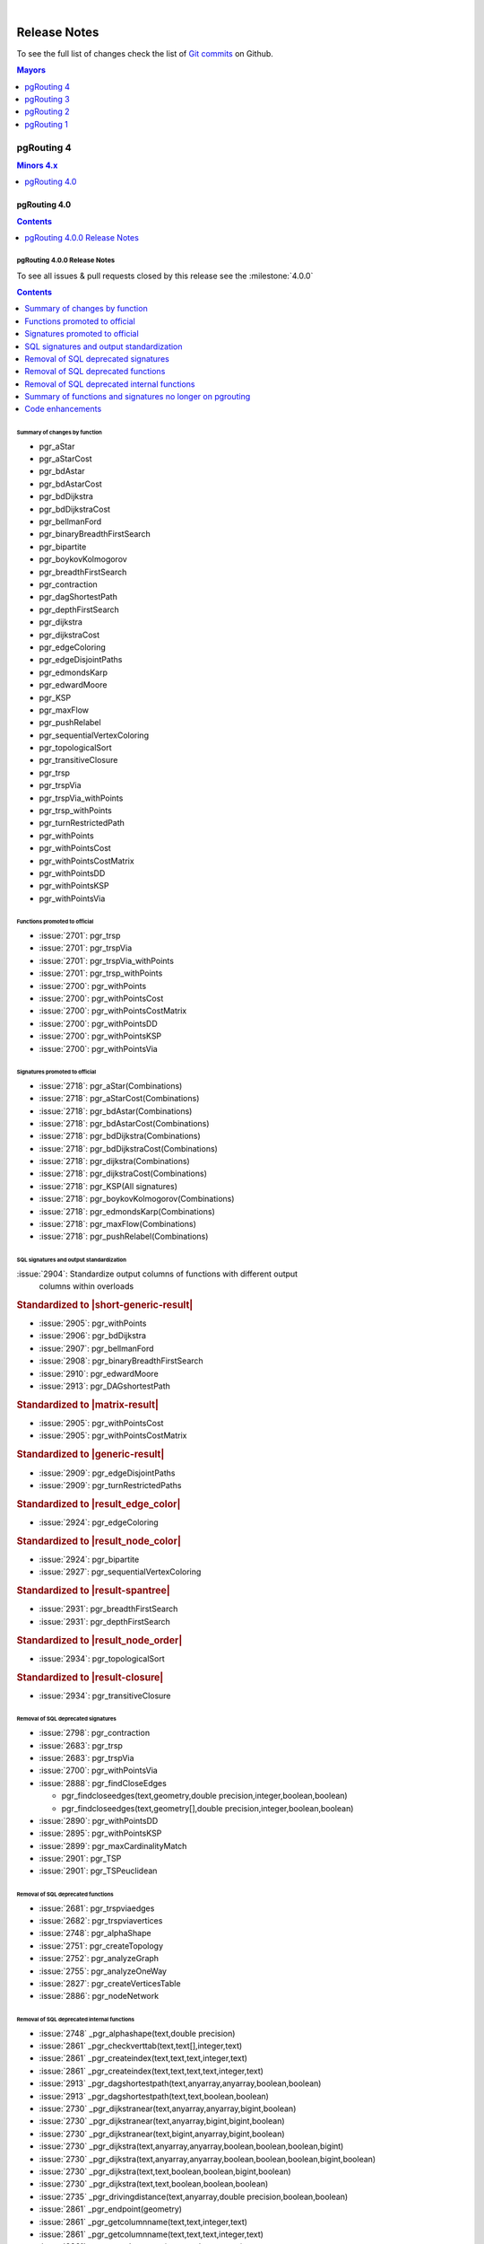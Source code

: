 ..
   ****************************************************************************
    pgRouting Manual
    Copyright(c) pgRouting Contributors

    This documentation is licensed under a Creative Commons Attribution-Share
    Alike 3.0 License: https://creativecommons.org/licenses/by-sa/3.0/
   ****************************************************************************

|


Release Notes
===============================================================================

To see the full list of changes check the list of `Git commits
<https://github.com/pgRouting/pgrouting/commits>`_ on Github.

.. contents:: Mayors
   :local:
   :depth: 1

pgRouting 4
*******************************************************************************

.. contents:: Minors 4.x
   :local:
   :depth: 1

pgRouting 4.0
+++++++++++++++++++++++++++++++++++++++++++++++++++++++++++++++++++++++++++++++

.. contents:: Contents
   :local:
   :depth: 1

.. current

pgRouting 4.0.0 Release Notes
-------------------------------------------------------------------------------

To see all issues & pull requests closed by this release see the
:milestone:`4.0.0`

.. contents:: Contents
   :local:
   :depth: 1

Summary of changes by function
...............................................................................

* pgr_aStar

  .. include:: pgr_aStar.rst
     :start-after: Version 4.0.0
     :end-before: .. rubric

* pgr_aStarCost

  .. include:: pgr_aStarCost.rst
     :start-after: Version 4.0.0
     :end-before: .. rubric

* pgr_bdAstar

  .. include:: pgr_bdAstar.rst
     :start-after: Version 4.0.0
     :end-before: .. rubric

* pgr_bdAstarCost

  .. include:: pgr_bdAstarCost.rst
     :start-after: Version 4.0.0
     :end-before: .. rubric

* pgr_bdDijkstra

  .. include:: pgr_bdDijkstra.rst
     :start-after: Version 4.0.0
     :end-before: .. rubric

* pgr_bdDijkstraCost

  .. include:: pgr_bdDijkstraCost.rst
     :start-after: Version 4.0.0
     :end-before: .. rubric

* pgr_bellmanFord

  .. include:: pgr_bellmanFord.rst
     :start-after: Version 4.0.0
     :end-before: .. rubric

* pgr_binaryBreadthFirstSearch

  .. include:: pgr_binaryBreadthFirstSearch.rst
     :start-after: Version 4.0.0
     :end-before: .. rubric

* pgr_bipartite

  .. include:: pgr_bipartite.rst
     :start-after: Version 4.0.0
     :end-before: .. rubric

* pgr_boykovKolmogorov

  .. include:: pgr_boykovKolmogorov.rst
     :start-after: Version 4.0.0
     :end-before: .. rubric

* pgr_breadthFirstSearch

  .. include:: pgr_breadthFirstSearch.rst
     :start-after: Version 4.0.0
     :end-before: .. rubric

* pgr_contraction

  .. include:: pgr_contraction.rst
     :start-after: Version 4.0.0
     :end-before: .. rubric

* pgr_dagShortestPath

  .. include:: pgr_dagShortestPath.rst
     :start-after: Version 4.0.0
     :end-before: .. rubric

* pgr_depthFirstSearch

  .. include:: pgr_depthFirstSearch.rst
     :start-after: Version 4.0.0
     :end-before: .. rubric

* pgr_dijkstra

  .. include:: pgr_dijkstra.rst
     :start-after: Version 4.0.0
     :end-before: .. rubric

* pgr_dijkstraCost

  .. include:: pgr_dijkstraCost.rst
     :start-after: Version 4.0.0
     :end-before: .. rubric

* pgr_edgeColoring

  .. include:: pgr_edgeColoring.rst
     :start-after: Version 4.0.0
     :end-before: .. rubric

* pgr_edgeDisjointPaths

  .. include:: pgr_edgeDisjointPaths.rst
     :start-after: Version 4.0.0
     :end-before: .. rubric

* pgr_edmondsKarp

  .. include:: pgr_edmondsKarp.rst
     :start-after: Version 4.0.0
     :end-before: .. rubric

* pgr_edwardMoore

  .. include:: pgr_edwardMoore.rst
     :start-after: Version 4.0.0
     :end-before: .. rubric

* pgr_KSP

  .. include:: pgr_KSP.rst
     :start-after: Version 4.0.0
     :end-before: .. rubric

* pgr_maxFlow

  .. include:: pgr_maxFlow.rst
     :start-after: Version 4.0.0
     :end-before: .. rubric

* pgr_pushRelabel

  .. include:: pgr_pushRelabel.rst
     :start-after: Version 4.0.0
     :end-before: .. rubric

* pgr_sequentialVertexColoring

  .. include:: pgr_sequentialVertexColoring.rst
     :start-after: Version 4.0.0
     :end-before: .. rubric

* pgr_topologicalSort

  .. include:: pgr_topologicalSort.rst
     :start-after: Version 4.0.0
     :end-before: .. rubric

* pgr_transitiveClosure

  .. include:: pgr_transitiveClosure.rst
     :start-after: Version 4.0.0
     :end-before: .. rubric

* pgr_trsp

  .. include:: pgr_trsp.rst
     :start-after: Version 4.0.0
     :end-before: .. rubric

* pgr_trspVia

  .. include:: pgr_trspVia.rst
     :start-after: Version 4.0.0
     :end-before: .. rubric

* pgr_trspVia_withPoints

  .. include:: pgr_trspVia_withPoints.rst
     :start-after: Version 4.0.0
     :end-before: .. rubric

* pgr_trsp_withPoints

  .. include:: pgr_trsp_withPoints.rst
     :start-after: Version 4.0.0
     :end-before: .. rubric

* pgr_turnRestrictedPath

  .. include:: pgr_turnRestrictedPath.rst
     :start-after: Version 4.0.0
     :end-before: .. rubric

* pgr_withPoints

  .. include:: pgr_withPoints.rst
     :start-after: Version 4.0.0
     :end-before: .. rubric

* pgr_withPointsCost

  .. include:: pgr_withPointsCost.rst
     :start-after: Version 4.0.0
     :end-before: .. rubric

* pgr_withPointsCostMatrix

  .. include:: pgr_withPointsCostMatrix.rst
     :start-after: Version 4.0.0
     :end-before: .. rubric

* pgr_withPointsDD

  .. include:: pgr_withPointsDD.rst
     :start-after: Version 4.0.0
     :end-before: .. rubric

* pgr_withPointsKSP

  .. include:: pgr_withPointsKSP.rst
     :start-after: Version 4.0.0
     :end-before: .. rubric

* pgr_withPointsVia

  .. include:: pgr_withPointsVia.rst
     :start-after: Version 4.0.0
     :end-before: .. rubric

Functions promoted to official
...............................................................................

* :issue:`2701`: pgr_trsp
* :issue:`2701`: pgr_trspVia
* :issue:`2701`: pgr_trspVia_withPoints
* :issue:`2701`: pgr_trsp_withPoints
* :issue:`2700`: pgr_withPoints
* :issue:`2700`: pgr_withPointsCost
* :issue:`2700`: pgr_withPointsCostMatrix
* :issue:`2700`: pgr_withPointsDD
* :issue:`2700`: pgr_withPointsKSP
* :issue:`2700`: pgr_withPointsVia

Signatures promoted to official
...............................................................................

* :issue:`2718`: pgr_aStar(Combinations)
* :issue:`2718`: pgr_aStarCost(Combinations)
* :issue:`2718`: pgr_bdAstar(Combinations)
* :issue:`2718`: pgr_bdAstarCost(Combinations)
* :issue:`2718`: pgr_bdDijkstra(Combinations)
* :issue:`2718`: pgr_bdDijkstraCost(Combinations)
* :issue:`2718`: pgr_dijkstra(Combinations)
* :issue:`2718`: pgr_dijkstraCost(Combinations)
* :issue:`2718`: pgr_KSP(All signatures)
* :issue:`2718`: pgr_boykovKolmogorov(Combinations)
* :issue:`2718`: pgr_edmondsKarp(Combinations)
* :issue:`2718`: pgr_maxFlow(Combinations)
* :issue:`2718`: pgr_pushRelabel(Combinations)

SQL signatures and output standardization
...............................................................................

:issue:`2904`: Standardize output columns of functions with different output
               columns within overloads

.. rubric:: Standardized to |short-generic-result|

* :issue:`2905`: pgr_withPoints
* :issue:`2906`: pgr_bdDijkstra
* :issue:`2907`: pgr_bellmanFord
* :issue:`2908`: pgr_binaryBreadthFirstSearch
* :issue:`2910`: pgr_edwardMoore
* :issue:`2913`: pgr_DAGshortestPath

.. rubric:: Standardized to |matrix-result|

* :issue:`2905`: pgr_withPointsCost
* :issue:`2905`: pgr_withPointsCostMatrix

.. rubric:: Standardized to |generic-result|

* :issue:`2909`: pgr_edgeDisjointPaths
* :issue:`2909`: pgr_turnRestrictedPaths

.. rubric:: Standardized to |result_edge_color|

* :issue:`2924`: pgr_edgeColoring

.. rubric:: Standardized to |result_node_color|

* :issue:`2924`: pgr_bipartite
* :issue:`2927`: pgr_sequentialVertexColoring

.. rubric:: Standardized to |result-spantree|

* :issue:`2931`: pgr_breadthFirstSearch
* :issue:`2931`: pgr_depthFirstSearch

.. rubric:: Standardized to |result_node_order|

* :issue:`2934`: pgr_topologicalSort

.. rubric:: Standardized to |result-closure|

* :issue:`2934`: pgr_transitiveClosure

Removal of SQL deprecated signatures
...............................................................................

* :issue:`2798`: pgr_contraction

  .. include:: pgr_contraction.rst
     :start-after: Breaking change
     :end-before: .. rubric

* :issue:`2683`: pgr_trsp

  .. include:: pgr_trsp.rst
     :start-after: Breaking change
     :end-before: .. rubric

* :issue:`2683`: pgr_trspVia

  .. include:: pgr_trspVia.rst
     :start-after: Breaking change
     :end-before: .. rubric

* :issue:`2700`: pgr_withPointsVia

  .. include:: pgr_withPointsVia.rst
     :start-after: Breaking change
     :end-before: .. rubric

* :issue:`2888`: pgr_findCloseEdges

  * pgr_findcloseedges(text,geometry,double precision,integer,boolean,boolean)
  * pgr_findcloseedges(text,geometry[],double precision,integer,boolean,boolean)

* :issue:`2890`: pgr_withPointsDD

  .. include:: pgr_withPointsDD.rst
     :start-after: Breaking change
     :end-before: .. rubric

* :issue:`2895`: pgr_withPointsKSP

  .. include:: pgr_withPointsKSP.rst
     :start-after: Breaking change
     :end-before: .. rubric

* :issue:`2899`: pgr_maxCardinalityMatch

  .. include:: pgr_maxCardinalityMatch.rst
     :start-after: Breaking change
     :end-before: .. rubric

* :issue:`2901`: pgr_TSP

  .. include:: pgr_TSP.rst
     :start-after: Breaking change
     :end-before: .. rubric

* :issue:`2901`: pgr_TSPeuclidean

  .. include:: pgr_TSPeuclidean.rst
     :start-after: Breaking change
     :end-before: .. rubric


Removal of SQL deprecated functions
...............................................................................

* :issue:`2681`: pgr_trspviaedges
* :issue:`2682`: pgr_trspviavertices
* :issue:`2748`: pgr_alphaShape
* :issue:`2751`: pgr_createTopology
* :issue:`2752`: pgr_analyzeGraph
* :issue:`2755`: pgr_analyzeOneWay
* :issue:`2827`: pgr_createVerticesTable
* :issue:`2886`: pgr_nodeNetwork

Removal of SQL deprecated internal functions
...............................................................................

* :issue:`2748` _pgr_alphashape(text,double precision)
* :issue:`2861` _pgr_checkverttab(text,text[],integer,text)
* :issue:`2861` _pgr_createindex(text,text,text,integer,text)
* :issue:`2861` _pgr_createindex(text,text,text,text,integer,text)
* :issue:`2913` _pgr_dagshortestpath(text,anyarray,anyarray,boolean,boolean)
* :issue:`2913` _pgr_dagshortestpath(text,text,boolean,boolean)
* :issue:`2730` _pgr_dijkstranear(text,anyarray,anyarray,bigint,boolean)
* :issue:`2730` _pgr_dijkstranear(text,anyarray,bigint,bigint,boolean)
* :issue:`2730` _pgr_dijkstranear(text,bigint,anyarray,bigint,boolean)
* :issue:`2730` _pgr_dijkstra(text,anyarray,anyarray,boolean,boolean,boolean,bigint)
* :issue:`2730` _pgr_dijkstra(text,anyarray,anyarray,boolean,boolean,boolean,bigint,boolean)
* :issue:`2730` _pgr_dijkstra(text,text,boolean,boolean,bigint,boolean)
* :issue:`2730` _pgr_dijkstra(text,text,boolean,boolean,boolean)
* :issue:`2735` _pgr_drivingdistance(text,anyarray,double precision,boolean,boolean)
* :issue:`2861` _pgr_endpoint(geometry)
* :issue:`2861` _pgr_getcolumnname(text,text,integer,text)
* :issue:`2861` _pgr_getcolumnname(text,text,text,integer,text)
* :issue:`2861` _pgr_getcolumntype(text,text,integer,text)
* :issue:`2861` _pgr_getcolumntype(text,text,text,integer,text)
* :issue:`2861` _pgr_gettablename(text,integer,text)
* :issue:`2861` _pgr_iscolumnindexed(text,text,integer,text)
* :issue:`2861` _pgr_iscolumnindexed(text,text,text,integer,text)
* :issue:`2861` _pgr_iscolumnintable(text,text)
* :issue:`2745` _pgr_kruskal(text,anyarray,text,bigint,double precision)
* :issue:`2897` _pgr_ksp(text,anyarray,anyarray,integer,boolean,boolean,boolean)
* :issue:`2897` _pgr_ksp(text,bigint,bigint,integer,boolean,boolean)
* :issue:`2897` _pgr_ksp(text,text,integer,boolean,boolean)
* :issue:`2899` _pgr_maxcardinalitymatch(text,boolean)
* :issue:`2861` _pgr_msg(integer,text,text)
* :issue:`2861` _pgr_onerror(boolean,integer,text,text,text,text)
* :issue:`2861` _pgr_pointtoid(geometry,double precision,text,integer)
* :issue:`2743` _pgr_prim(text,anyarray,text,bigint,double precision)
* :issue:`2861` _pgr_quote_ident(text)
* :issue:`2861` _pgr_startpoint(geometry)
* :issue:`2683` _pgr_trsp(text,integer,double precision,integer,double precision,boolean,boolean,text)
* :issue:`2683` _pgr_trsp(text,text,anyarray,anyarray,boolean)
* :issue:`2683` _pgr_trsp(text,text,anyarray,bigint,boolean)
* :issue:`2683` _pgr_trsp(text,text,bigint,anyarray,boolean)
* :issue:`2683` _pgr_trsp(text,text,bigint,bigint,boolean)
* :issue:`2682` _pgr_trspviavertices(text,integer[],boolean,boolean,text)
* :issue:`2919` _pgr_trspvia_withpoints(text,text,text,anyarray,boolean,boolean,boolean,character,boolean)
* :issue:`2919` _pgr_trsp_withpoints(text,text,text,anyarray,anyarray,boolean,character,boolean)
* :issue:`2919` _pgr_trsp_withpoints(text,text,text,text,boolean,character,boolean)
* :issue:`2901` _pgr_tspeuclidean(text,bigint,bigint,double precision,integer,integer,integer,double precision,double precision,double precision,boolean)
* :issue:`2901` _pgr_tsp(text,bigint,bigint,double precision,integer,integer,integer,double precision,double precision,double precision,boolean)
* :issue:`2861` _pgr_versionless(text,text)
* :issue:`2890` _pgr_withpointsdd(text,text,anyarray,double precision,boolean,character,boolean,boolean)
* :issue:`2895` _pgr_withpointsksp(text,text,anyarray,anyarray,integer,character,boolean,boolean,boolean,boolean)
* :issue:`2895` _pgr_withpointsksp(text,text,bigint,bigint,integer,boolean,boolean,character,boolean)
* :issue:`2895` _pgr_withpointsksp(text,text,text,integer,character,boolean,boolean,boolean)
* :issue:`2741` _pgr_withpointsvia(text,bigint[],double precision[],boolean)
* :issue:`2741` _pgr_withpointsvia(text,text,anyarray,boolean,boolean,boolean,character,boolean)
* :issue:`2683` _trsp(text,text,anyarray,anyarray,boolean)
* :issue:`2683` _v4trsp(text,text,anyarray,anyarray,boolean)
* :issue:`2683` _v4trsp(text,text,text,boolean)

Summary of functions and signatures no longer on pgrouting
...............................................................................

* :issue:`2748` pgr_alphashape(geometry,double precision)
* :issue:`2752` pgr_analyzegraph(text,double precision,text,text,text,text,text)
* :issue:`2755` pgr_analyzeoneway(text,text[],text[],text[],text[],boolean,text,text,text)
* :issue:`2798` pgr_contraction(text,bigint[],integer,bigint[],boolean)
* :issue:`2751` pgr_createtopology(text,double precision,text,text,text,text,text,boolean)
* :issue:`2827` pgr_createverticestable(text,text,text,text,text)
* :issue:`2888` pgr_findcloseedges(text,geometry,double precision,integer,boolean,boolean)
* :issue:`2888` pgr_findcloseedges(text,geometry[],double precision,integer,boolean,boolean)
* :issue:`2899` pgr_maxcardinalitymatch(text,boolean)
* :issue:`2886` pgr_nodenetwork(text,double precision,text,text,text,text,boolean)
* :issue:`2683` pgr_trsp(text,integer,double precision,integer,double precision,boolean,boolean,text)
* :issue:`2683` pgr_trsp(text,integer,integer,boolean,boolean,text)
* :issue:`2681` pgr_trspviaedges(text,integer[],double precision[],boolean,boolean,text)
* :issue:`2682` pgr_trspviavertices(text,anyarray,boolean,boolean,text)
* :issue:`2919` pgr_trspvia_withpoints(text,text,text,anyarray,boolean,boolean,boolean,character,boolean)
* :issue:`2919` pgr_trsp_withpoints(text,text,text,anyarray,anyarray,boolean,character,boolean)
* :issue:`2919` pgr_trsp_withpoints(text,text,text,anyarray,bigint,boolean,character,boolean)
* :issue:`2919` pgr_trsp_withpoints(text,text,text,bigint,anyarray,boolean,character,boolean)
* :issue:`2919` pgr_trsp_withpoints(text,text,text,bigint,bigint,boolean,character,boolean)
* :issue:`2919` pgr_trsp_withpoints(text,text,text,text,boolean,character,boolean)
* :issue:`2901` pgr_tspeuclidean(text,bigint,bigint,double precision,integer,integer,integer,double precision,double precision,double precision,boolean)
* :issue:`2901` pgr_tsp(text,bigint,bigint,double precision,integer,integer,integer,double precision,double precision,double precision,boolean)
* :issue:`2919` pgr_withpointscostmatrix(text,text,anyarray,boolean,character)
* :issue:`2919` pgr_withpointscost(text,text,anyarray,anyarray,boolean,character)
* :issue:`2919` pgr_withpointscost(text,text,anyarray,bigint,boolean,character)
* :issue:`2919` pgr_withpointscost(text,text,bigint,anyarray,boolean,character)
* :issue:`2919` pgr_withpointscost(text,text,bigint,bigint,boolean,character)
* :issue:`2919` pgr_withpointscost(text,text,text,boolean,character)
* :issue:`2890` pgr_withpointsdd(text,text,anyarray,double precision,boolean,character,boolean,boolean)
* :issue:`2890` pgr_withpointsdd(text,text,bigint,double precision,boolean,character,boolean)
* :issue:`2895` pgr_withpointsksp(text,text,bigint,bigint,integer,boolean,boolean,character,boolean)
* :issue:`2919` pgr_withpoints(text,text,anyarray,anyarray,boolean,character,boolean)
* :issue:`2919` pgr_withpoints(text,text,anyarray,bigint,boolean,character,boolean)
* :issue:`2919` pgr_withpoints(text,text,bigint,anyarray,boolean,character,boolean)
* :issue:`2919` pgr_withpoints(text,text,bigint,bigint,boolean,character,boolean)
* :issue:`2919` pgr_withpoints(text,text,text,boolean,character,boolean)
* :issue:`2919` pgr_withpointsvia(text,text,anyarray,boolean,boolean,boolean,character,boolean)

Code enhancements
...............................................................................

* Removal of unused C/C++ code
* Refactor the Script to build the update PostgreSQL file.
* One process & driver for:

  * allpairs: johnson and Floyd-Warshall
  * Shortest path: Dijkstra and withPoints using Dijkstra

.. rubric:: Deprecation of internal C/C++ functions

Deprecated functions are substituted by new function.

* _pgr_drivingdistance => _pgr_drivingdistancev4
* _pgr_withpointsdd => _pgr_withpointsddv4
* _pgr_kruskal => _pgr_kruskalv4
* _pgr_prim => _pgr_primv4
* _pgr_dijkstra => _pgr_dijkstra_v4
* _pgr_withpointsksp => _pgr_withpointsksp_v4
* _pgr_trspvia_withpoints => _pgr_trspvia_withpoints_v4
* _pgr_trsp_withpoints => _pgr_trsp_withpoints_v4
* _pgr_withpointsvia => _pgr_withpointsvia_v4

.. rubric:: Internal C/C++ functions in legacy

* :issue:`2683` _trsp
* :issue:`2683` _v4trsp
* :issue:`2683` _v4trsp
* :issue:`2748` _pgr_alphashape
* :issue:`2913` _pgr_dagshortestpath

pgRouting 3
*******************************************************************************

.. contents:: Minors 3.x
   :local:
   :depth: 1

pgRouting 3.8
+++++++++++++++++++++++++++++++++++++++++++++++++++++++++++++++++++++++++++++++

.. contents:: Contents
   :local:
   :depth: 1

pgRouting 3.8.0 Release Notes
-------------------------------------------------------------------------------

To see all issues & pull requests closed by this release see the
:milestone:`3.8.0`

.. rubric:: Promotion to official function of pgRouting.

.. rubric:: Metric

* :issue:`2760`: Promoted to official pgr_degree in version 3.8

  .. include:: pgr_degree.rst
     :start-after: Version 3.8.0
     :end-before: .. rubric

.. rubric:: Utilities

* :issue:`2772`: Promoted to official pgr_extractVertices in version 3.8

  .. include:: pgr_extractVertices.rst
     :start-after: Version 3.8.0
     :end-before: .. rubric

* :issue:`2774`: Promoted to official pgr_findCloseEdges in version 3.8

  .. include:: pgr_findCloseEdges.rst
     :start-after: Version 3.8.0
     :end-before: .. rubric

* :issue:`2873`: Promoted to official pgr_separateCrossing in version 3.8

  .. include:: pgr_separateCrossing.rst
     :start-after: Version 3.8.0
     :end-before: Description

* :issue:`2874`: Promoted to official pgr_separateTouching in version 3.8

  .. include:: pgr_separateTouching.rst
     :start-after: Version 3.8.0
     :end-before: Description

.. rubric:: Proposed functions

.. rubric:: Contraction

* :issue:`2790`: pgr_contractionDeadEnd new contraction function
* :issue:`2791`: pgr_contractionLinear new contraction function
* :issue:`2536`: Support for contraction hierarchies (pgr_contractionHierarchies)

.. rubric:: Utilities

* :issue:`2848`: Create pgr_separateCrossing new utility function
* :issue:`2849`: Create of pgr_separateTouching new utility function

.. rubric:: Official functions changes

* :issue:`2786`: pgr_contraction(edges) new signature

  .. include:: pgr_contraction.rst
     :start-after: Version 3.8.0
     :end-before: .. rubric

.. rubric:: C/C++ code enhancements

* :issue:`2802`: Code reorganization on pgr_contraction
* Other enhancements:

  * :issue:`2869`:

.. rubric:: SQL code enhancements

* :issue:`2850`: Rewrite pgr_nodeNetwork

.. rubric:: Deprecation of SQL functions

* :issue:`2749`: Deprecate pgr_AlphaShape in 3.8
* :issue:`2750`: Deprecate pgr_CreateTopology in 3.8
* :issue:`2753`: Deprecate pgr_analyzeGraph in 3.8
* :issue:`2754`: Deprecate pgr_analyzeOneWay in 3.8
* :issue:`2826`: Deprecate pgr_createVerticesTable in 3.8

In the deprecated functions:

- Migration section is created.
- The use of the functions is removed in the documentation.

pgRouting 3.7
+++++++++++++++++++++++++++++++++++++++++++++++++++++++++++++++++++++++++++++++

.. contents:: Contents
   :local:
   :depth: 1

pgRouting 3.7.3 Release Notes
-------------------------------------------------------------------------------

To see all issues & pull requests closed by this release see the
:milestone:`3.7.3`

* :issue:`2731`: Build Failure on Ubuntu 22

pgRouting 3.7.2 Release Notes
-------------------------------------------------------------------------------

To see all issues & pull requests closed by this release see the
:milestone:`3.7.2`

.. rubric:: Build

* :issue:`2713`: cmake missing
  some policies and min version

  - Using OLD policies: CMP0148, CMP0144, CMP0167
  - Minimum cmake version 3.12

.. rubric:: Bug fixes

* :issue:`2707`: Build failure in pgRouting 3.7.1 on Alpine
* :issue:`2706`: winnie crashing on pgr_betweennessCentrality

pgRouting 3.7.1 Release Notes
-------------------------------------------------------------------------------

To see all issues & pull requests closed by this release see the
:milestone:`3.7.1`

.. rubric:: Bug fixes

* :issue:`2680`: fails to compile under mingw64 gcc 13.2
* :issue:`2689`: When point is a vertex, the withPoints family do not return
  results.

.. rubric:: C/C++ code enhancemet

* TRSP family

pgRouting 3.7.0 Release Notes
-------------------------------------------------------------------------------

To see all issues & pull requests closed by this release see the
:milestone:`3.7.0`

.. rubric:: Support

* :issue:`2656`: Stop support of PostgreSQL12 on pgrouting v3.7

  * Stopping support of PostgreSQL 12
  * CI does not test for PostgreSQL 12

.. rubric:: New experimental functions

* Metrics

  * pgr_betweennessCentrality

.. rubric:: Official functions changes

* :issue:`2605`: Standardize spanning tree functions output

  * Functions:

    * ``pgr_kruskalDD``
    * ``pgr_kruskalDFS``
    * ``pgr_kruskalBFS``
    * ``pgr_primDD``
    * ``pgr_primDFS``
    * ``pgr_primBFS``

  .. include:: pgr_primDD.rst
     :start-after: Version 3.7.0
     :end-before: .. rubric

.. rubric:: Experimental promoted to proposed.

* :issue:`2635`: pgr_LineGraph ignores directed flag and use negative values for
  identifiers.

  * ``pgr_lineGraph``

  .. include:: pgr_lineGraph.rst
     :start-after: Version 3.7.0
     :end-before: Version 2.5.0

.. rubric:: Code enhancement

* :issue:`2599`: Driving distance
  cleanup
* :issue:`2607`: Read postgresql
  data on C++
* :issue:`2614`: Clang tidy does
  not work

pgRouting 3.6
+++++++++++++++++++++++++++++++++++++++++++++++++++++++++++++++++++++++++++++++

.. contents:: Contents
   :local:
   :depth: 1

pgRouting 3.6.3 Release Notes
-------------------------------------------------------------------------------

To see all issues & pull requests closed by this release see the
:milestone:`3.6.3`

.. rubric:: Build

* Explicit minimum requirements:

  * postgres 11.0.0
  * postgis 3.0.0

* g++ 13+ is supported

.. rubric:: Code fixes

* Fix warnings from cpplint.
* Fix warnings from clang 18.

.. rubric:: CI tests

* Add a clang tidy test on changed files.
* Update test not done on versions: 3.0.1, 3.0.2, 3.0.3, 3.0.4, 3.1.0, 3.1.1,
  3.1.2

.. rubric:: Documentation

* Results of documentation queries adujsted to boost 1.83.0 version:

  * pgr_edgeDisjointPaths
  * pgr_stoerWagner

.. rubric:: pgtap tests

* bug fixes


pgRouting 3.6.2 Release Notes
-------------------------------------------------------------------------------

To see all issues & pull requests closed by this release see the
:milestone:`3.6.2`

.. rubric:: Upgrade fix

* The upgrade was failing for same minor

.. rubric:: Code fixes

* Fix warnings from cpplint

.. rubric:: Others

* Adjust NEWS generator

  * Name change to `NEWS.md` for better visualization on GitHub

pgRouting 3.6.1 Release Notes
-------------------------------------------------------------------------------

To see all issues & pull requests closed by this release see the
:milestone:`3.6.1`

* :issue:`2588`: pgrouting 3.6.0
  fails to build on OSX

pgRouting 3.6.0 Release Notes
-------------------------------------------------------------------------------

To see all issues & pull requests closed by this release see the
:milestone:`3.6.0`

.. rubric:: Official functions changes

* :issue:`2516`: Standardize output pgr_aStar

  * Standardize output columns to |short-generic-result|

    * pgr_aStar(One to One) added ``start_vid`` and ``end_vid`` columns.
    * pgr_aStar(One to Many) added ``end_vid`` column.
    * pgr_aStar(Many to One) added ``start_vid`` column.

* :issue:`2523`: Standardize output pgr_bdAstar

  * Standardize output columns to |short-generic-result|

    * pgr_bdAstar(One to One) added ``start_vid`` and ``end_vid`` columns.
    * pgr_bdAstar(One to Many) added ``end_vid`` column.
    * pgr_bdAstar(Many to One) added ``start_vid`` column.

* :issue:`2547`: Standardize output and modifying signature pgr_KSP

  .. include:: pgr_KSP.rst
     :start-after: Version 3.6.0
     :end-before: .. rubric

* :issue:`2548`: Standardize output pgr_drivingDistance

  .. include:: pgr_drivingDistance.rst
     :start-after: Version 3.6.0
     :end-before: .. rubric

.. rubric:: Proposed functions changes

* :issue:`2544`: Standardize output and modifying signature pgr_withPointsDD

  .. include:: pgr_withPointsDD.rst
     :start-after: Version 3.6.0
     :end-before: .. rubric

* :issue:`2546`: Standardize output and modifying signature pgr_withPointsKSP

  .. include:: pgr_withPointsKSP.rst
     :start-after: Version 3.6.0
     :end-before: .. rubric

.. rubric:: C/C++ code enhancements

* :issue:`2504`: To C++ pg data get,
  fetch and check.

  * Stopping support for compilation with MSVC.

* :issue:`2505`: Using namespace.
* :issue:`2512`: [Dijkstra] Removing duplicate code on Dijkstra.
* :issue:`2517`: Astar code simplification.
* :issue:`2521`: Dijkstra code simplification.
* :issue:`2522`: bdAstar code simplification.

.. rubric:: Documentation

* :issue:`2490`: Automatic page
  history links.

* ..rubric:: Standardize SQL

* :issue:`2555`: Standardize
  deprecated messages
* On new internal function: do not use named parameters and default parameters.

pgRouting 3.5
+++++++++++++++++++++++++++++++++++++++++++++++++++++++++++++++++++++++++++++++

.. contents:: Contents
   :local:
   :depth: 1

pgRouting 3.5.1 Release Notes
-------------------------------------------------------------------------------

To see all issues & pull requests closed by this release see the
:milestone:`3.5.1`

.. rubric:: Documentation fixes

Changes on the documentation to the following:

* pgr_degree
* pgr_dijkstra
* pgr_ksp
* Automatic page history links

  * using bootstrap_version 2 because 3+ does not do dropdowns

.. rubric:: Issue fixes

* :issue:`2565`: pgr_lengauerTarjanDominatorTree triggers an assertion

.. rubric:: SQL enhancements

* :issue:`2561`: Not use wildcards on SQL

.. rubric:: pgtap tests

* :issue:`2559`: pgtap test using sampledata

.. rubric:: Build fixes

* Fix winnie build

.. rubric:: Code fixes

* Fix clang warnings

  * Grouping headers of postgres readers

pgRouting 3.5.0 Release Notes
-------------------------------------------------------------------------------

To see all issues & pull requests closed by this release see the
:milestone:`3.5.0`

.. rubric:: Official functions changes

* Dijkstra

  * Standardize output columns to |short-generic-result|

    * pgr_dijkstra(One to One) added ``start_vid`` and ``end_vid`` columns.
    * pgr_dijkstra(One to Many) added ``end_vid`` column.
    * pgr_dijkstra(Many to One) added ``start_vid`` column.

pgRouting 3.4
+++++++++++++++++++++++++++++++++++++++++++++++++++++++++++++++++++++++++++++++

.. contents:: Contents
   :local:
   :depth: 1

pgRouting 3.4.2 Release Notes
-------------------------------------------------------------------------------

To see all issues & pull requests closed by this release see the
:milestone:`3.4.2`

.. rubric:: Issue fixes

* :issue:`2394`: pgr_bdAstar accumulates heuristic cost in visited node cost.
* :issue:`2427`: pgr_createVerticesTable & pgr_createTopology, variable should be of type Record.

pgRouting 3.4.1 Release Notes
-------------------------------------------------------------------------------

To see all issues & pull requests closed by this release see the
:milestone:`3.4.1`

.. rubric:: Issue fixes

* :issue:`2401`: pgRouting 3.4.0 do not build docs when sphinx is too low or missing
* :issue:`2398`: v3.4.0 does not upgrade from 3.3.3

pgRouting 3.4.0 Release Notes
-------------------------------------------------------------------------------

To see all issues & pull requests closed by this release see the
:milestone:`3.4.0`

.. rubric:: Issue fixes

* :issue:`1891`: pgr_ksp doesn't give all correct shortest path

.. rubric:: New proposed functions.

* With points

  * pgr_withPointsVia(One Via)

* Turn Restrictions

  * Via with turn restrictions

    * pgr_trspVia(One Via)
    * pgr_trspVia_withPoints(One Via)

  * pgr_trsp

    * pgr_trsp(One to One)
    * pgr_trsp(One to Many)
    * pgr_trsp(Many to One)
    * pgr_trsp(Many to Many)
    * pgr_trsp(Combinations)

  * ``pgr_trsp_withPoints``

    * pgr_trsp_withPoints(One to One)
    * pgr_trsp_withPoints(One to Many)
    * pgr_trsp_withPoints(Many to One)
    * pgr_trsp_withPoints(Many to Many)
    * pgr_trsp_withPoints(Combinations)

* Topology

  * pgr_degree

* Utilities

  * pgr_findCloseEdges(One point)
  * pgr_findCloseEdges(Many points)

.. rubric:: New experimental functions

* Ordering

  * pgr_cuthillMckeeOrdering

* Unclassified

  * pgr_hawickCircuits

.. rubric:: Official functions changes

* Flow functions

  * pgr_maxCardinalityMatch(text)

    * Deprecating: pgr_maxCardinalityMatch(text,boolean)

.. rubric:: Deprecated Functions

* Turn Restrictions

  * pgr_trsp(text,integer,integer,boolean,boolean,text)
  * pgr_trsp(text,integer,float8,integer,float8,boolean,boolean,text)
  * pgr_trspViaVertices(text,anyarray,boolean,boolean,text)
  * pgr_trspViaEdges(text,integer[],float[],boolean,boolean,text)

pgRouting 3.3
+++++++++++++++++++++++++++++++++++++++++++++++++++++++++++++++++++++++++++++++

.. contents:: Contents
   :local:
   :depth: 1

pgRouting 3.3.5 Release Notes
-------------------------------------------------------------------------------

To see all issues & pull requests closed by this release see the
:milestone:`3.3.5`

.. rubric:: Documentation

* :issue:`2401`: pgRouting 3.4.0 do not build docs when sphinx is too low or
  missing

pgRouting 3.3.4 Release Notes
-------------------------------------------------------------------------------

To see all issues & pull requests closed by this release see the
:milestone:`3.3.4`

.. rubric:: Issue fixes

* :issue:`2400`: pgRouting 3.3.3 does not build in focal

pgRouting 3.3.3 Release Notes
-------------------------------------------------------------------------------

To see all issues & pull requests closed by this release see the
:milestone:`3.3.3`

.. rubric:: Issue fixes

* :issue:`1891`: pgr_ksp doesn't give all correct shortest path

.. rubric:: Official functions changes

* Flow functions

  * pgr_maxCardinalityMatch(text,boolean)

    * Ignoring optional boolean parameter, as the algorithm works only for
      undirected graphs.


pgRouting 3.3.2 Release Notes
-------------------------------------------------------------------------------

To see all issues & pull requests closed by this release see the
:milestone:`3.3.2`

* Revised documentation

  * Simplifying table names and table columns, for example:

    * ``edges`` instead of ``edge_table``

      * Removing unused columns ``category_id`` and ``reverse_category_id``.

    * ``combinations`` instead of ``combinations_table``

     * Using PostGIS standard for geometry column.

       * ``geom`` instead of ``the_geom``

  * Avoiding usage of functions that modify indexes, columns etc on tables.

    * Using ``pgr_extractVertices`` to create a routing topology

  * Restructure of the pgRouting concepts page.


.. rubric:: Issue fixes

* :issue:`2276`: edgeDisjointPaths issues with start_vid and combinations
* :issue:`2312`: pgr_extractVertices error when target is not BIGINT
* :issue:`2357`: Apply clang-tidy performance-*

pgRouting 3.3.1 Release Notes
-------------------------------------------------------------------------------

To see all issues & pull requests closed by this release see the
:milestone:`3.3.1`

.. rubric:: Issue fixes

* :issue:`2216`: Warnings when using clang
* :issue:`2266`: Error processing restrictions


pgRouting 3.3.0 Release Notes
-------------------------------------------------------------------------------

To see all issues & pull requests closed by this release see the
:milestone:`3.3.0`

.. rubric:: Issue fixes

* :issue:`2057`: trspViaEdges columns in different order
* :issue:`2087`: pgr_extractVertices to proposed
* :issue:`2201`: pgr_depthFirstSearch to proposed
* :issue:`2202`: pgr_sequentialVertexColoring to proposed
* :issue:`2203`: pgr_dijkstraNear and pgr_dijkstraNearCost to proposed

.. rubric:: New experimental functions

* Coloring

  * pgr_edgeColoring

.. rubric:: Experimental promoted to Proposed

* Dijkstra

  * pgr_dijkstraNear

    * pgr_dijkstraNear(Combinations)
    * pgr_dijkstraNear(Many to Many)
    * pgr_dijkstraNear(Many to One)
    * pgr_dijkstraNear(One to Many)

  * pgr_dijkstraNearCost

    * pgr_dijkstraNearCost(Combinations)
    * pgr_dijkstraNearCost(Many to Many)
    * pgr_dijkstraNearCost(Many to One)
    * pgr_dijkstraNearCost(One to Many)

* Coloring

  * pgr_sequentialVertexColoring

* Topology

  * pgr_extractVertices

* Traversal

  * pgr_depthFirstSearch(Multiple vertices)
  * pgr_depthFirstSearch(Single vertex)

pgRouting 3.2
+++++++++++++++++++++++++++++++++++++++++++++++++++++++++++++++++++++++++++++++

.. contents:: Contents
   :local:
   :depth: 1

pgRouting 3.2.2 Release Notes
-------------------------------------------------------------------------------

To see all issues & pull requests closed by this release see the
:milestone:`3.2.2`

.. rubric:: Issue fixes

* :issue:`2093`: Compilation on Visual Studio
* :issue:`2189`: Build error on RHEL 7

pgRouting 3.2.1 Release Notes
-------------------------------------------------------------------------------

To see all issues & pull requests closed by this release see the
:milestone:`3.2.1`

.. rubric:: Issue fixes

* :issue:`1883`: pgr_TSPEuclidean crashes connection on Windows

  * The solution is to use Boost::graph::metric_tsp_approx
  * To not break user's code the optional parameters related to the TSP
    Annaeling are ignored
  * The function with the annaeling optional parameters is deprecated


pgRouting 3.2.0 Release Notes
-------------------------------------------------------------------------------

To see all issues & pull requests closed by this release see the
:milestone:`3.2.0`

.. rubric:: Build

* :issue:`1850`: Change Boost
  min version to 1.56

  * Removing support for Boost v1.53, v1.54 & v1.55

.. rubric:: New experimental functions

* pgr_bellmanFord(Combinations)
* pgr_binaryBreadthFirstSearch(Combinations)
* pgr_bipartite
* pgr_dagShortestPath(Combinations)
* pgr_depthFirstSearch
* Dijkstra Near

  * pgr_dijkstraNear

    * pgr_dijkstraNear(One to Many)
    * pgr_dijkstraNear(Many to One)
    * pgr_dijkstraNear(Many to Many)
    * pgr_dijkstraNear(Combinations)

  * pgr_dijkstraNearCost

    * pgr_dijkstraNearCost(One to Many)
    * pgr_dijkstraNearCost(Many to One)
    * pgr_dijkstraNearCost(Many to Many)
    * pgr_dijkstraNearCost(Combinations)

* pgr_edwardMoore(Combinations)
* pgr_isPlanar
* pgr_lengauerTarjanDominatorTree
* pgr_makeConnected
* Flow

  * pgr_maxFlowMinCost(Combinations)
  * pgr_maxFlowMinCost_Cost(Combinations)

* pgr_sequentialVertexColoring

.. rubric:: New proposed functions.

* Astar

  * pgr_aStar(Combinations)
  * pgr_aStarCost(Combinations)

* Bidirectional Astar

  * pgr_bdAstar(Combinations)
  * pgr_bdAstarCost(Combinations)

* Bidirectional Dijkstra

  * pgr_bdDijkstra(Combinations)
  * pgr_bdDijkstraCost(Combinations)

* Flow

  * pgr_boykovKolmogorov(Combinations)
  * pgr_edgeDisjointPaths(Combinations)
  * pgr_edmondsKarp(Combinations)
  * pgr_maxFlow(Combinations)
  * pgr_pushRelabel(Combinations)

* pgr_withPoints(Combinations)
* pgr_withPointsCost(Combinations)

pgRouting 3.1
+++++++++++++++++++++++++++++++++++++++++++++++++++++++++++++++++++++++++++++++

.. contents:: Contents
   :local:
   :depth: 1

pgRouting 3.1.4 Release Notes
--------------------------------------------------------------------------------

To see all issues & pull requests closed by this release see the
:milestone:`3.1.4`

.. rubric:: Issues fixes

* :issue:`2189`: Build error on
  RHEL 7


pgRouting 3.1.3 Release Notes
-------------------------------------------------------------------------------

To see all issues & pull requests closed by this release see the
:milestone:`3.1.3`

.. rubric:: Issues fixes

* :issue:`1825`: Boost versions are not honored
* :issue:`1849`: Boost 1.75.0 geometry "point_xy.hpp" build error on macOS
  environment
* :issue:`1861`: vrp functions crash server


pgRouting 3.1.2 Release Notes
-------------------------------------------------------------------------------

To see all issues & pull requests closed by this release see the
:milestone:`3.1.2`

.. rubric:: Issues fixes

* :issue:`1304`: FreeBSD 12
  64-bit crashes on pgr_vrOneDepot tests Experimental Function
* :issue:`1356`: tools/testers/pg_prove_tests.sh fails when PostgreSQL port is not passed
* :issue:`1725`: Server crash
  on pgr_pickDeliver and pgr_vrpOneDepot on openbsd
* :issue:`1760`: TSP server
  crash on ubuntu 20.04 #1760
* :issue:`1770`: Remove
  warnings when using clang compiler


pgRouting 3.1.1 Release Notes
-------------------------------------------------------------------------------

To see all issues & pull requests closed by this release see the
:milestone:`3.1.1`

.. rubric:: Issues fixes

* :issue:`1733`: pgr_bdAstar fails when source or target vertex does not exist in the graph
* :issue:`1647`: Linear Contraction contracts self loops
* :issue:`1640`: pgr_withPoints fails when points_sql is empty
* :issue:`1616`: Path evaluation on C++ not updated before the results go back to C
* :issue:`1300`: pgr_chinesePostman crash on test data

pgRouting 3.1.0 Release Notes
-------------------------------------------------------------------------------

To see all issues & pull requests closed by this release see the
:milestone:`3.1.0`

.. rubric:: New proposed functions.

* pgr_dijkstra(combinations)
* pgr_dijkstraCost(combinations)

.. rubric:: Build changes

* Minimal requirement for Sphinx: version 1.8

pgRouting 3.0
+++++++++++++++++++++++++++++++++++++++++++++++++++++++++++++++++++++++++++++++

.. contents:: Contents
   :local:
   :depth: 1

pgRouting 3.0.6 Release Notes
--------------------------------------------------------------------------------

To see all issues & pull requests closed by this release see the
:milestone:`3.0.6`

.. rubric:: Issues fixes

* :issue:`2189`: Build error on RHEL 7


pgRouting 3.0.5 Release Notes
-------------------------------------------------------------------------------

To see all issues & pull requests closed by this release see the
:milestone:`3.0.5`

.. rubric:: Backport issue fixes

* :issue:`1825`: Boost versions are not honored
* :issue:`1849`: Boost 1.75.0 geometry "point_xy.hpp" build error on macOS environment
* :issue:`1861`: vrp functions crash server


pgRouting 3.0.4 Release Notes
-------------------------------------------------------------------------------

To see all issues & pull requests closed by this release see the
:milestone:`3.0.4`

.. rubric:: Backport issue fixes

* :issue:`1304`: FreeBSD 12 64-bit crashes on pgr_vrOneDepot tests Experimental Function
* :issue:`1356`: tools/testers/pg_prove_tests.sh fails when PostgreSQL port is not passed
* :issue:`1725`: Server crash on pgr_pickDeliver and pgr_vrpOneDepot on openbsd
* :issue:`1760`: TSP server crash on ubuntu 20.04 #1760
* :issue:`1770`: Remove warnings when using clang compiler



pgRouting 3.0.3 Release Notes
-------------------------------------------------------------------------------

To see all issues & pull requests closed by this release see the
:milestone:`3.0.3`

.. rubric:: Backport issue fixes

* :issue:`1733`: pgr_bdAstar fails when source or target vertex does not exist in the graph
* :issue:`1647`: Linear Contraction contracts self loops
* :issue:`1640`: pgr_withPoints fails when points_sql is empty
* :issue:`1616`: Path evaluation on C++ not updated before the results go back to C
* :issue:`1300`: pgr_chinesePostman crash on test data



pgRouting 3.0.2 Release Notes
-------------------------------------------------------------------------------

To see all issues & pull requests closed by this release see the
:milestone:`3.0.2`

.. rubric:: Issues fixes

* :issue:`1378`: Visual Studio
  build failing


pgRouting 3.0.1 Release Notes
-------------------------------------------------------------------------------

To see all issues & pull requests closed by this release see the
:milestone:`3.0.1`

.. rubric:: Issues fixes

* :issue:`232`: Honor client
  cancel requests in C /C++ code


pgRouting 3.0.0 Release Notes
-------------------------------------------------------------------------------

To see all issues & pull requests closed by this release see the
:milestone:`3.0.0`

.. rubric:: Fixed Issues

* :issue:`1153`: Renamed pgr_eucledianTSP to pgr_TSPeuclidean
* :issue:`1188`: Removed CGAL dependency
* :issue:`1002`: Fixed contraction issues:

  * :issue:`1004`: Contracts when forbidden vertices do not belong to graph
  * :issue:`1005`: Intermideate results eliminated
  * :issue:`1006`: No loss of information

.. rubric:: New Functions

* Kruskal family

  * pgr_kruskal
  * pgr_kruskalBFS
  * pgr_kruskalDD
  * pgr_kruskalDFS

* Prim family

  * pgr_prim
  * pgr_primDD
  * pgr_primDFS
  * pgr_primBFS


.. rubric:: Proposed moved to official on pgRouting

* aStar Family

  * pgr_aStar(One to Many)
  * pgr_aStar(Many to One)
  * pgr_aStar(Many to Many)
  * pgr_aStarCost(One to One)
  * pgr_aStarCost(One to Many)
  * pgr_aStarCost(Many to One)
  * pgr_aStarCost(Many to Many)
  * pgr_aStarCostMatrix

* bdAstar Family

  * pgr_bdAstar(One to Many)
  * pgr_bdAstar(Many to One)
  * pgr_bdAstar(Many to Many)
  * pgr_bdAstarCost(One to One)
  * pgr_bdAstarCost(One to Many)
  * pgr_bdAstarCost(Many to One)
  * pgr_bdAstarCost(Many to Many)
  * pgr_bdAstarCostMatrix

* bdDijkstra Family

  * pgr_bdDijkstra(One to Many)
  * pgr_bdDijkstra(Many to One)
  * pgr_bdDijkstra(Many to Many)
  * pgr_bdDijkstraCost(One to One)
  * pgr_bdDijkstraCost(One to Many)
  * pgr_bdDijkstraCost(Many to One)
  * pgr_bdDijkstraCost(Many to Many)
  * pgr_bdDijkstraCostMatrix

* Flow Family

  * pgr_pushRelabel(One to One)
  * pgr_pushRelabel(One to Many)
  * pgr_pushRelabel(Many to One)
  * pgr_pushRelabel(Many to Many)
  * pgr_edmondsKarp(One to One)
  * pgr_edmondsKarp(One to Many)
  * pgr_edmondsKarp(Many to One)
  * pgr_edmondsKarp(Many to Many)
  * pgr_boykovKolmogorov (One to One)
  * pgr_boykovKolmogorov (One to Many)
  * pgr_boykovKolmogorov (Many to One)
  * pgr_boykovKolmogorov (Many to Many)
  * pgr_maxCardinalityMatching
  * pgr_maxFlow
  * pgr_edgeDisjointPaths(One to One)
  * pgr_edgeDisjointPaths(One to Many)
  * pgr_edgeDisjointPaths(Many to One)
  * pgr_edgeDisjointPaths(Many to Many)

* Components family

  * pgr_connectedComponents
  * pgr_strongComponents
  * pgr_biconnectedComponents
  * pgr_articulationPoints
  * pgr_bridges

* Contraction:

  * Removed unnecessary column seq
  * Bug Fixes


.. rubric:: New experimental functions

* pgr_maxFlowMinCost
* pgr_maxFlowMinCost_Cost
* pgr_extractVertices
* pgr_turnRestrictedPath
* pgr_stoerWagner
* pgr_dagShortestpath
* pgr_topologicalSort
* pgr_transitiveClosure
* VRP category

  * pgr_pickDeliverEuclidean
  * pgr_pickDeliver

* Chinese Postman family

  * pgr_chinesePostman
  * pgr_chinesePostmanCost

* Breadth First Search family

  * pgr_breadthFirstSearch
  * pgr_binaryBreadthFirstSearch

* Bellman Ford family

  * pgr_bellmanFord
  * pgr_edwardMoore

.. rubric:: Moved to legacy

* Experimental functions

  * pgr_labelGraph - Use the components family of functions instead.
  * Max flow - functions were renamed on v2.5.0

    * pgr_maxFlowPushRelabel
    * pgr_maxFlowBoykovKolmogorov
    * pgr_maxFlowEdmondsKarp
    * pgr_maximumcardinalitymatching

  * VRP

    * pgr_gsoc_vrppdtw

* TSP old signatures
* pgr_pointsAsPolygon
* pgr_alphaShape old signature

pgRouting 2
*******************************************************************************

.. contents:: Minors 2.x
   :local:
   :depth: 1

pgRouting 2.6
+++++++++++++++++++++++++++++++++++++++++++++++++++++++++++++++++++++++++++++++

.. contents:: Contents
   :local:
   :depth: 1

pgRouting 2.6.3 Release Notes
-------------------------------------------------------------------------------

To see all issues & pull requests closed by this release see the
:milestone:`2.6.3`

.. rubric:: Bug fixes

* :issue:`1219`: Implicit cast for via_path integer to text
* :issue:`1193`: Fixed pgr_pointsAsPolygon breaking when comparing strings in
  WHERE clause
* :issue:`1185`: Improve FindPostgreSQL.cmake

pgRouting 2.6.2 Release Notes
-------------------------------------------------------------------------------

To see all issues & pull requests closed by this release see the
:milestone:`2.6.2`

.. rubric:: Bug fixes

* :issue:`1152`: Fixes driving distance when vertex is not part of the graph
* :issue:`1098`: Fixes windows test
* :issue:`1165`: Fixes build for python3 and perl5


pgRouting 2.6.1 Release Notes
-------------------------------------------------------------------------------

To see all issues & pull requests closed by this release see the
:milestone:`2.6.1`

* Fixes server crash on several functions.

  * pgr_floydWarshall
  * pgr_johnson
  * pgr_aStar
  * pgr_bdAstar
  * pgr_bdDijstra
  * pgr_alphashape
  * pgr_dijkstraCostMatrix
  * pgr_dijkstra
  * pgr_dijkstraCost
  * pgr_drivingDistance
  * pgr_KSP
  * pgr_dijkstraVia (proposed)
  * pgr_boykovKolmogorov (proposed)
  * pgr_edgeDisjointPaths (proposed)
  * pgr_edmondsKarp (proposed)
  * pgr_maxCardinalityMatch (proposed)
  * pgr_maxFlow (proposed)
  * pgr_withPoints (proposed)
  * pgr_withPointsCost (proposed)
  * pgr_withPointsKSP (proposed)
  * pgr_withPointsDD (proposed)
  * pgr_withPointsCostMatrix (proposed)
  * pgr_contractGraph (experimental)
  * pgr_pushRelabel (experimental)
  * pgr_vrpOneDepot (experimental)
  * pgr_gsoc_vrppdtw (experimental)
  * Fixes for deprecated functions where also applied but not tested

* Removed compilation warning for g++8
* Fixed a fallthrugh on Astar and bdAstar.


pgRouting 2.6.0 Release Notes
-------------------------------------------------------------------------------

To see all issues & pull requests closed by this release see the
:milestone:`2.6.0`

.. rubric:: New experimental functions

* pgr_lineGraphFull

.. rubric:: Bug fixes

* Fix pgr_trsp(text,integer,double precision,integer,double
  precision,boolean,boolean[,text])

  * without restrictions

    * calls pgr_dijkstra when both end points have a fraction IN (0,1)
    * calls pgr_withPoints when at least one fraction NOT IN (0,1)

  * with restrictions

    * calls original trsp code

.. rubric:: Internal code

* Cleaned the internal code of trsp(text,integer,integer,boolean,boolean [,
  text])

  * Removed the use of pointers
  * Internal code can accept BIGINT

* Cleaned the internal code of withPoints

pgRouting 2.5
+++++++++++++++++++++++++++++++++++++++++++++++++++++++++++++++++++++++++++++++

.. contents:: Contents
   :local:
   :depth: 1

pgRouting 2.5.5 Release Notes
-------------------------------------------------------------------------------

To see all issues & pull requests closed by this release see the
:milestone:`2.5.5`

.. rubric:: Bug fixes

* Fixes driving distance when vertex is not part of the graph
* Fixes windows test
* Fixes build for python3 and perl5


pgRouting 2.5.4 Release Notes
-------------------------------------------------------------------------------

To see all issues & pull requests closed by this release see the
:milestone:`2.5.4`

* Fixes server crash on several functions.

  * pgr_floydWarshall
  * pgr_johnson
  * pgr_aStar
  * pgr_bdAstar
  * pgr_bdDijstra
  * pgr_alphashape
  * pgr_dijkstraCostMatrix
  * pgr_dijkstra
  * pgr_dijkstraCost
  * pgr_drivingDistance
  * pgr_KSP
  * pgr_dijkstraVia (proposed)
  * pgr_boykovKolmogorov (proposed)
  * pgr_edgeDisjointPaths (proposed)
  * pgr_edmondsKarp (proposed)
  * pgr_maxCardinalityMatch (proposed)
  * pgr_maxFlow (proposed)
  * pgr_withPoints (proposed)
  * pgr_withPointsCost (proposed)
  * pgr_withPointsKSP (proposed)
  * pgr_withPointsDD (proposed)
  * pgr_withPointsCostMatrix (proposed)
  * pgr_contractGraph (experimental)
  * pgr_pushRelabel (experimental)
  * pgr_vrpOneDepot (experimental)
  * pgr_gsoc_vrppdtw (experimental)
  * Fixes for deprecated functions where also applied but not tested

* Removed compilation warning for g++8
* Fixed a fallthrugh on Astar and bdAstar.


pgRouting 2.5.3 Release Notes
-------------------------------------------------------------------------------

To see all issues & pull requests closed by this release see the
:milestone:`2.5.3`

.. rubric:: Bug fixes

* Fix for postgresql 11: Removed a compilation error when compiling with
  postgreSQL


pgRouting 2.5.2 Release Notes
-------------------------------------------------------------------------------

To see all issues & pull requests closed by this release see the
:milestone:`2.5.2`

.. rubric:: Bug fixes

* Fix for postgresql 10.1: Removed a compiler condition

pgRouting 2.5.1 Release Notes
-------------------------------------------------------------------------------

To see all issues & pull requests closed by this release see the
:milestone:`2.5.1`

.. rubric:: Bug fixes

* Fixed prerequisite minimum version of: cmake

pgRouting 2.5.0 Release Notes
-------------------------------------------------------------------------------

To see all issues & pull requests closed by this release see the
:milestone:`2.5.0`

.. rubric:: enhancement:

* pgr_version is now on SQL language

.. rubric:: Breaking change on:

* pgr_edgeDisjointPaths:

  * Added path_id, cost and agg_cost columns on the result
  * Parameter names changed
  * The many version results are the union of the One to One version

.. rubric:: New Signatures

* pgr_bdAstar(One to One)

.. rubric:: New proposed functions.

* pgr_bdAstar(One to Many)
* pgr_bdAstar(Many to One)
* pgr_bdAstar(Many to Many)
* pgr_bdAstarCost(One to One)
* pgr_bdAstarCost(One to Many)
* pgr_bdAstarCost(Many to One)
* pgr_bdAstarCost(Many to Many)
* pgr_bdAstarCostMatrix
* pgr_bdDijkstra(One to Many)
* pgr_bdDijkstra(Many to One)
* pgr_bdDijkstra(Many to Many)
* pgr_bdDijkstraCost(One to One)
* pgr_bdDijkstraCost(One to Many)
* pgr_bdDijkstraCost(Many to One)
* pgr_bdDijkstraCost(Many to Many)
* pgr_bdDijkstraCostMatrix
* pgr_lineGraph
* pgr_lineGraphFull
* pgr_connectedComponents
* pgr_strongComponents
* pgr_biconnectedComponents
* pgr_articulationPoints
* pgr_bridges

.. rubric:: Deprecated signatures

* pgr_bdastar - use pgr_bdAstar instead

.. rubric:: Renamed functions

* pgr_maxFlowPushRelabel - use pgr_pushRelabel instead
* pgr_maxFlowEdmondsKarp -use pgr_edmondsKarp instead
* pgr_maxFlowBoykovKolmogorov - use pgr_boykovKolmogorov instead
* pgr_maximumCardinalityMatching - use pgr_maxCardinalityMatch instead

.. rubric:: Deprecated Function

* pgr_pointToEdgeNode


pgRouting 2.4
+++++++++++++++++++++++++++++++++++++++++++++++++++++++++++++++++++++++++++++++

.. contents:: Contents
   :local:
   :depth: 1

pgRouting 2.4.2 Release Notes
-------------------------------------------------------------------------------

To see all issues & pull requests closed by this release see the
:milestone:`2.4.2`

.. rubric:: Improvement

* Works for postgreSQL 10

.. rubric:: Bug fixes

* Fixed: Unexpected error column "cname"
* Replace __linux__ with __GLIBC__ for glibc-specific headers and functions




pgRouting 2.4.1 Release Notes
-------------------------------------------------------------------------------

To see all issues & pull requests closed by this release see the
:milestone:`2.4.1`

.. rubric:: Bug fixes

* Fixed compiling error on macOS
* Condition error on pgr_withPoints


pgRouting 2.4.0 Release Notes
-------------------------------------------------------------------------------

To see all issues & pull requests closed by this release see the
:milestone:`2.4.0`

.. rubric:: New Functions

* pgr_bdDijkstra


.. rubric:: New proposed signatures:

* pgr_maxFlow
* pgr_aStar(One to Many)
* pgr_aStar(Many to One)
* pgr_aStar(Many to Many)
* pgr_aStarCost(One to One)
* pgr_aStarCost(One to Many)
* pgr_aStarCost(Many to One)
* pgr_aStarCost(Many to Many)
* pgr_aStarCostMatrix

.. rubric:: Deprecated signatures.

* pgr_bddijkstra - use pgr_bdDijkstra instead

.. rubric:: Deprecated Functions

* pgr_pointsToVids

.. rubric:: Bug fixes

* Bug fixes on proposed functions

  * pgr_withPointsKSP: fixed ordering

* TRSP original code is used with no changes on the compilation warnings

pgRouting 2.3
+++++++++++++++++++++++++++++++++++++++++++++++++++++++++++++++++++++++++++++++

pgRouting 2.3.2 Release Notes
-------------------------------------------------------------------------------

To see all issues & pull requests closed by this release see the
:milestone:`2.3.2`

.. rubric:: Bug Fixes

* Fixed pgr_gsoc_vrppdtw crash when all orders fit on one truck.
* Fixed pgr_trsp:

  * Alternate code is not executed when the point is in reality a vertex
  * Fixed ambiguity on seq



pgRouting 2.3.1 Release Notes
-------------------------------------------------------------------------------

To see all issues & pull requests closed by this release see the
:milestone:`2.3.1`

.. rubric:: Bug Fixes

* Leaks on proposed max_flow functions
* Regression error on pgr_trsp
* Types discrepancy on pgr_createVerticesTable



pgRouting 2.3.0 Release Notes
-------------------------------------------------------------------------------

To see all issues & pull requests closed by this release see the
:milestone:`2.3.0`

.. rubric:: New Signatures

* pgr_TSP
* pgr_aStar

.. rubric:: New Functions

* pgr_eucledianTSP


.. rubric:: New proposed functions.

* pgr_dijkstraCostMatrix
* pgr_withPointsCostMatrix
* pgr_maxFlowPushRelabel(One to One)
* pgr_maxFlowPushRelabel(One to Many)
* pgr_maxFlowPushRelabel(Many to One)
* pgr_maxFlowPushRelabel(Many to Many)
* pgr_maxFlowEdmondsKarp(One to One)
* pgr_maxFlowEdmondsKarp(One to Many)
* pgr_maxFlowEdmondsKarp(Many to One)
* pgr_maxFlowEdmondsKarp(Many to Many)
* pgr_maxFlowBoykovKolmogorov (One to One)
* pgr_maxFlowBoykovKolmogorov (One to Many)
* pgr_maxFlowBoykovKolmogorov (Many to One)
* pgr_maxFlowBoykovKolmogorov (Many to Many)
* pgr_maximumCardinalityMatching
* pgr_edgeDisjointPaths(One to One)
* pgr_edgeDisjointPaths(One to Many)
* pgr_edgeDisjointPaths(Many to One)
* pgr_edgeDisjointPaths(Many to Many)
* pgr_contractGraph


.. rubric:: Deprecated signatures

* pgr_tsp - use pgr_TSP or pgr_eucledianTSP instead
* pgr_aStar - use pgr_aStar instead


.. rubric:: Deprecated Functions

* pgr_flip_edges
* pgr_vidsToDmatrix
* pgr_pointsToDMatrix
* pgr_textToPoints

pgRouting 2.2
+++++++++++++++++++++++++++++++++++++++++++++++++++++++++++++++++++++++++++++++

.. contents:: Contents
   :local:
   :depth: 1

pgRouting 2.2.4 Release Notes
-------------------------------------------------------------------------------

To see all issues & pull requests closed by this release see the
:milestone:`2.2.4`

.. rubric:: Bug Fixes

* Bogus uses of extern "C"
* Build error on Fedora 24 + GCC 6.0
* Regression error pgr_nodeNetwork


pgRouting 2.2.3 Release Notes
-------------------------------------------------------------------------------

To see all issues & pull requests closed by this release see the
:milestone:`2.2.3`

.. rubric:: Bug Fixes

* Fixed compatibility issues with PostgreSQL 9.6.


pgRouting 2.2.2 Release Notes
-------------------------------------------------------------------------------

To see all issues & pull requests closed by this release see the
:milestone:`2.2.2`

.. rubric:: Bug Fixes

* Fixed regression error on pgr_drivingDistance



pgRouting 2.2.1 Release Notes
-------------------------------------------------------------------------------

To see all issues & pull requests closed by this release see the
:milestone:`2.2.1`

.. rubric:: Bug Fixes

* Server crash fix on pgr_alphaShape
* Bug fix on With Points family of functions

pgRouting 2.2.0 Release Notes
-------------------------------------------------------------------------------

To see all issues & pull requests closed by this release see the
:milestone:`2.2.0`

.. rubric:: Improvements

- pgr_nodeNetwork

  - Adding a row_where and outall optional parameters

- Signature fix

  - pgr_dijkstra -- to match what is documented


.. rubric:: New Functions

- pgr_floydWarshall
- pgr_Johnson
- pgr_dijkstraCost(One to One)
- pgr_dijkstraCost(One to Many)
- pgr_dijkstraCost(Many to One)
- pgr_dijkstraCost(Many to Many)

.. rubric:: Proposed Functionality

- pgr_withPoints(One to One)
- pgr_withPoints(One to Many)
- pgr_withPoints(Many to One)
- pgr_withPoints(Many to Many)
- pgr_withPointsCost(One to One)
- pgr_withPointsCost(One to Many)
- pgr_withPointsCost(Many to One)
- pgr_withPointsCost(Many to Many)
- pgr_withPointsDD(single vertex)
- pgr_withPointsDD(multiple vertices)
- pgr_withPointsKSP
- pgr_dijkstraVia


.. rubric:: Deprecated Functions

- pgr_apspWarshall use pgr_floydWarshall instead
- pgr_apspJohnson use pgr_Johnson instead
- pgr_kDijkstraCost use pgr_dijkstraCost instead
- pgr_kDijkstraPath use pgr_dijkstra instead

.. rubric:: Renamed and Deprecated Function

- pgr_makeDistanceMatrix renamed to _pgr_makeDistanceMatrix

pgRouting 2.1
+++++++++++++++++++++++++++++++++++++++++++++++++++++++++++++++++++++++++++++++

.. contents:: Contents
   :local:
   :depth: 1

pgRouting 2.1.0 Release Notes
-------------------------------------------------------------------------------

To see all issues & pull requests closed by this release see the
:milestone:`2.1.0`

.. rubric:: New Signatures

- pgr_dijkstra(One to Many)
- pgr_dijkstra(Many to One)
- pgr_dijkstra(Many to Many)
- pgr_drivingDistance(multiple vertices)

.. rubric:: Refactored

- pgr_dijkstra(One to One)
- pgr_ksp
- pgr_drivingDistance(single vertex)

.. rubric:: Improvements

- pgr_alphaShape function now can generate better (multi)polygon with holes and
  alpha parameter.

.. rubric:: Proposed Functionality

- Proposed functions from Steve Woodbridge, (Classified as Convenience by the
  author.)

  - pgr_pointToEdgeNode - convert a point geometry to a vertex_id based on
    closest edge.
  - pgr_flipEdges - flip the edges in an array of geometries so the connect end
    to end.
  - pgr_textToPoints - convert a string of x,y;x,y;... locations into point
    geometries.
  - pgr_pointsToVids - convert an array of point geometries into vertex ids.
  - pgr_pointsToDMatrix - Create a distance matrix from an array of points.
  - pgr_vidsToDMatrix - Create a distance matrix from an array of vertix_id.
  - pgr_vidsToDMatrix - Create a distance matrix from an array of vertix_id.

- Added proposed functions from GSoc Projects:

  - pgr_vrppdtw
  - pgr_vrponedepot

.. rubric:: Deprecated Functions

- pgr_getColumnName
- pgr_getTableName
- pgr_isColumnCndexed
- pgr_isColumnInTable
- pgr_quote_ident
- pgr_versionless
- pgr_startPoint
- pgr_endPoint
- pgr_pointToId

.. rubric:: No longer supported

- Removed the 1.x legacy functions

.. rubric:: Bug Fixes

- Some bug fixes in other functions


.. rubric:: Refactoring Internal Code

- A C and C++ library for developer was created

  - encapsulates postgreSQL related functions
  - encapsulates Boost.Graph graphs

    - Directed Boost.Graph
    - Undirected Boost.graph.

  - allow any-integer in the id's
  - allow any-numerical on the cost/reverse_cost columns

- Instead of generating many libraries:
  - All functions are encapsulated in one library
  - The library has the prefix 2-1-0


pgRouting 2.0
+++++++++++++++++++++++++++++++++++++++++++++++++++++++++++++++++++++++++++++++

.. contents:: Contents
   :local:
   :depth: 1

pgRouting 2.0.1 Release Notes
-------------------------------------------------------------------------------

To see all issues & pull requests closed by this release see the
:milestone:`2.0.1`

Minor bug fixes.

.. rubric:: Bug Fixes

* No track of the bug fixes were kept.

pgRouting 2.0.0 Release Notes
-------------------------------------------------------------------------------

To see all issues & pull requests closed by this release see the
:milestone:`2.0.0`

With the release of pgRouting 2.0.0 the library has abandoned backwards
compatibility to `pgRouting 1.0`_ releases.
The main Goals for this release are:

* Major restructuring of pgRouting.
* Standardization of the function naming
* Preparation of the project for future development.

As a result of this effort:

* pgRouting has a simplified structure
* Significant new functionality has being added
* Documentation has being integrated
* Testing has being integrated
* And made it easier for multiple developers to make contributions.


.. rubric:: Important Changes

* Graph Analytics - tools for detecting and fixing connection some problems in a
  graph
* A collection of useful utility functions
* Two new All Pairs Short Path algorithms (pgr_apspJohnson, pgr_apspWarshall)
* Bi-directional Dijkstra and A-star search algorithms (pgr_bdAstar,
  pgr_bdDijkstra)
* One to many nodes search (pgr_kDijkstra)
* K alternate paths shortest path (pgr_ksp)
* New TSP solver that simplifies the code and the build process (pgr_tsp),
  dropped "Gaul Library" dependency
* Turn Restricted shortest path (pgr_trsp) that replaces Shooting Star
* Dropped support for Shooting Star
* Built a test infrastructure that is run before major code changes are checked
  in
* Tested and fixed most all of the outstanding bugs reported against 1.x that
  existing in the 2.0-dev code base.
* Improved build process for Windows
* Automated testing on Linux and Windows platforms trigger by every commit
* Modular library design
* Compatibility with PostgreSQL 9.1 or newer
* Compatibility with PostGIS 2.0 or newer
* Installs as PostgreSQL EXTENSION
* Return types re factored and unified
* Support for table SCHEMA in function parameters
* Support for ``st_`` PostGIS function prefix
* Added ``pgr_`` prefix to functions and types
* Better documentation: https://docs.pgrouting.org
* shooting_star is discontinued

pgRouting 1
*******************************************************************************

pgRouting 1.0
+++++++++++++++++++++++++++++++++++++++++++++++++++++++++++++++++++++++++++++++

.. contents:: Contents
   :local:
   :depth: 1

To see the issues closed by this release see the `Git closed issues for 1.x
<https://github.com/pgRouting/pgrouting/issues?q=milestone%3A%22Release+1.x%22+is%3Aclosed>`_
on Github.
The following release notes have been copied from the previous ``RELEASE_NOTES``
file and are kept as a reference.


Changes for release 1.05
-------------------------------------------------------------------------------

* Bug fixes


Changes for release 1.03
-------------------------------------------------------------------------------

* Much faster topology creation
* Bug fixes


Changes for release 1.02
-------------------------------------------------------------------------------

* Shooting* bug fixes
* Compilation problems solved

Changes for release 1.01
-------------------------------------------------------------------------------

* Shooting* bug fixes


Changes for release 1.0
-------------------------------------------------------------------------------

* Core and extra functions are separated
* Cmake build process
* Bug fixes


Changes for release 1.0.0b
-------------------------------------------------------------------------------

* Additional SQL file with more simple names for wrapper functions
* Bug fixes


Changes for release 1.0.0a
-------------------------------------------------------------------------------

* Shooting* shortest path algorithm for real road networks
* Several SQL bugs were fixed


Changes for release 0.9.9
-------------------------------------------------------------------------------

* PostgreSQL 8.2 support
* Shortest path functions return empty result if they could not find any path


Changes for release 0.9.8
-------------------------------------------------------------------------------

* Renumbering scheme was added to shortest path functions
* Directed shortest path functions were added
* routing_postgis.sql was modified to use dijkstra in TSP search
